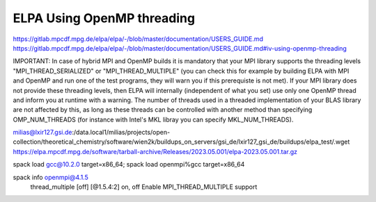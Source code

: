 ELPA Using OpenMP threading
===========================

https://gitlab.mpcdf.mpg.de/elpa/elpa/-/blob/master/documentation/USERS_GUIDE.md
https://gitlab.mpcdf.mpg.de/elpa/elpa/-/blob/master/documentation/USERS_GUIDE.md#iv-using-openmp-threading

IMPORTANT: In case of hybrid MPI and OpenMP builds it is mandatory that your MPI library supports the threading levels "MPI_THREAD_SERIALIZED" or "MPI_THREAD_MULTIPLE" (you can check this for example by building ELPA with MPI and OpenMP and run one of the test programs, they will warn you if this prerequiste is not met). If your MPI library does not provide these threading levels, then ELPA will internally (independent of what you set) use only one OpenMP thread and inform you at runtime with a warning. The number of threads used in a threaded implementation of your BLAS library are not affected by this, as long as these threads can be controlled with another method than specifying OMP_NUM_THREADS (for instance with Intel's MKL libray you can specify MKL_NUM_THREADS).

milias@lxir127.gsi.de:/data.local1/milias/projects/open-collection/theoretical_chemistry/software/wien2k/buildups_on_servers/gsi_de/lxir127_gsi_de/buildups/elpa_test/.wget https://elpa.mpcdf.mpg.de/software/tarball-archive/Releases/2023.05.001/elpa-2023.05.001.tar.gz

spack load gcc@10.2.0 target=x86_64; spack load openmpi%gcc target=x86_64

spack info openmpi@4.1.5
 thread_multiple [off]       [@1.5.4:2]                     on, off                 Enable MPI_THREAD_MULTIPLE support




